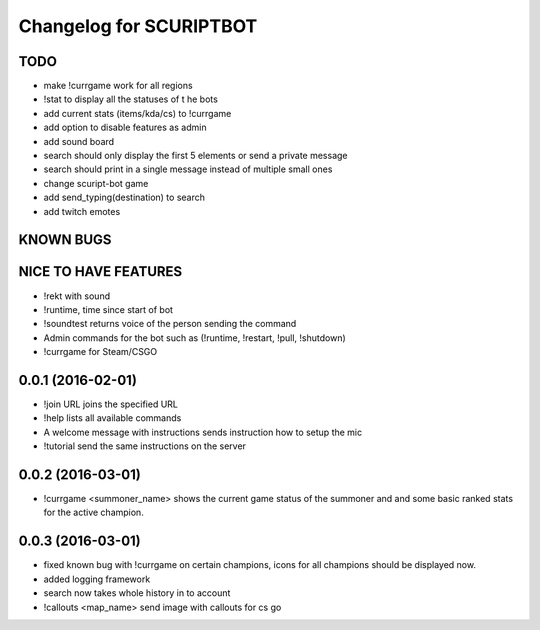 ^^^^^^^^^^^^^^^^^^^^^^^^^^^^^^
Changelog for SCURIPTBOT
^^^^^^^^^^^^^^^^^^^^^^^^^^^^^^

TODO
------------------
* make !currgame work for all regions 
* !stat to display all the statuses of t he bots
* add current stats (items/kda/cs) to !currgame
* add option to disable features as admin
* add sound board
* search should only display the first 5 elements or send a private message
* search should print in a single message instead of multiple small ones
* change scuript-bot game
* add send_typing(destination) to search
* add twitch emotes

KNOWN BUGS
------------------

NICE TO HAVE FEATURES
------------------
* !rekt with sound
* !runtime, time since start of bot
* !soundtest returns voice of the person sending the command
* Admin commands for the bot such as (!runtime, !restart, !pull, !shutdown)
* !currgame for Steam/CSGO

0.0.1 (2016-02-01)
------------------
* !join URL joins the specified URL
* !help lists all available commands
* A welcome message with instructions sends instruction how to setup the mic
* !tutorial send the same instructions on the server 

0.0.2 (2016-03-01)
------------------
* !currgame <summoner_name> shows the current game status of the summoner and and some basic ranked stats for the active champion.

0.0.3 (2016-03-01)
------------------
* fixed known bug with !currgame on certain champions, icons for all champions should be displayed now.
* added logging framework
* search now takes whole history in to account
* !callouts <map_name> send image with callouts for cs go
